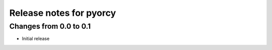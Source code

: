 =========================
Release notes for pyorcy
=========================

Changes from 0.0 to 0.1
=======================

- Initial release


